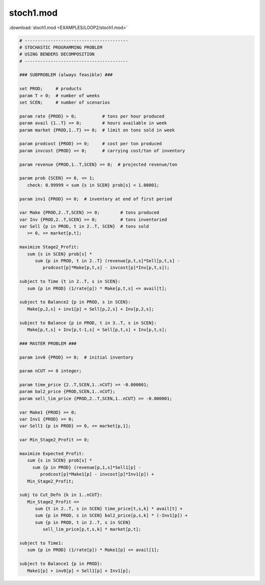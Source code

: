 stoch1.mod
==========

:download:`stoch1.mod <EXAMPLES/LOOP2/stoch1.mod>`

.. code-block:: ampl

    
    # ----------------------------------------
    # STOCHASTIC PROGRAMMING PROBLEM 
    # USING BENDERS DECOMPOSITION
    # ----------------------------------------
    
    ### SUBPROBLEM (always feasible) ###
    
    set PROD;     # products
    param T > 0;  # number of weeks
    set SCEN;     # number of scenarios
    
    param rate {PROD} > 0;          # tons per hour produced
    param avail {1..T} >= 0;        # hours available in week
    param market {PROD,1..T} >= 0;  # limit on tons sold in week
    
    param prodcost {PROD} >= 0;     # cost per ton produced
    param invcost {PROD} >= 0;      # carrying cost/ton of inventory
    
    param revenue {PROD,1..T,SCEN} >= 0;  # projected revenue/ton
    
    param prob {SCEN} >= 0, <= 1;
       check: 0.99999 < sum {s in SCEN} prob[s] < 1.00001;
    
    param inv1 {PROD} >= 0;  # inventory at end of first period
    
    var Make {PROD,2..T,SCEN} >= 0;        # tons produced
    var Inv {PROD,2..T,SCEN} >= 0;         # tons inventoried
    var Sell {p in PROD, t in 2..T, SCEN}  # tons sold
       >= 0, <= market[p,t];
    
    maximize Stage2_Profit:
       sum {s in SCEN} prob[s] *  
          sum {p in PROD, t in 2..T} (revenue[p,t,s]*Sell[p,t,s] -
             prodcost[p]*Make[p,t,s] - invcost[p]*Inv[p,t,s]);
    
    subject to Time {t in 2..T, s in SCEN}:
       sum {p in PROD} (1/rate[p]) * Make[p,t,s] <= avail[t];
    
    subject to Balance2 {p in PROD, s in SCEN}:
       Make[p,2,s] + inv1[p] = Sell[p,2,s] + Inv[p,2,s];
    
    subject to Balance {p in PROD, t in 3..T, s in SCEN}:
       Make[p,t,s] + Inv[p,t-1,s] = Sell[p,t,s] + Inv[p,t,s];
    
    ### MASTER PROBLEM ###
    
    param inv0 {PROD} >= 0;  # initial inventory
    
    param nCUT >= 0 integer;
    
    param time_price {2..T,SCEN,1..nCUT} >= -0.000001;
    param bal2_price {PROD,SCEN,1..nCUT};
    param sell_lim_price {PROD,2..T,SCEN,1..nCUT} >= -0.000001;
    
    var Make1 {PROD} >= 0;
    var Inv1 {PROD} >= 0;
    var Sell1 {p in PROD} >= 0, <= market[p,1];
    
    var Min_Stage2_Profit >= 0;
    
    maximize Expected_Profit:
       sum {s in SCEN} prob[s] *  
         sum {p in PROD} (revenue[p,1,s]*Sell1[p] - 
            prodcost[p]*Make1[p] - invcost[p]*Inv1[p]) +
       Min_Stage2_Profit;
    
    subj to Cut_Defn {k in 1..nCUT}:
       Min_Stage2_Profit <= 
          sum {t in 2..T, s in SCEN} time_price[t,s,k] * avail[t] +
          sum {p in PROD, s in SCEN} bal2_price[p,s,k] * (-Inv1[p]) +
          sum {p in PROD, t in 2..T, s in SCEN}
             sell_lim_price[p,t,s,k] * market[p,t];
    
    subject to Time1:
       sum {p in PROD} (1/rate[p]) * Make1[p] <= avail[1];
    
    subject to Balance1 {p in PROD}:
       Make1[p] + inv0[p] = Sell1[p] + Inv1[p];
    
